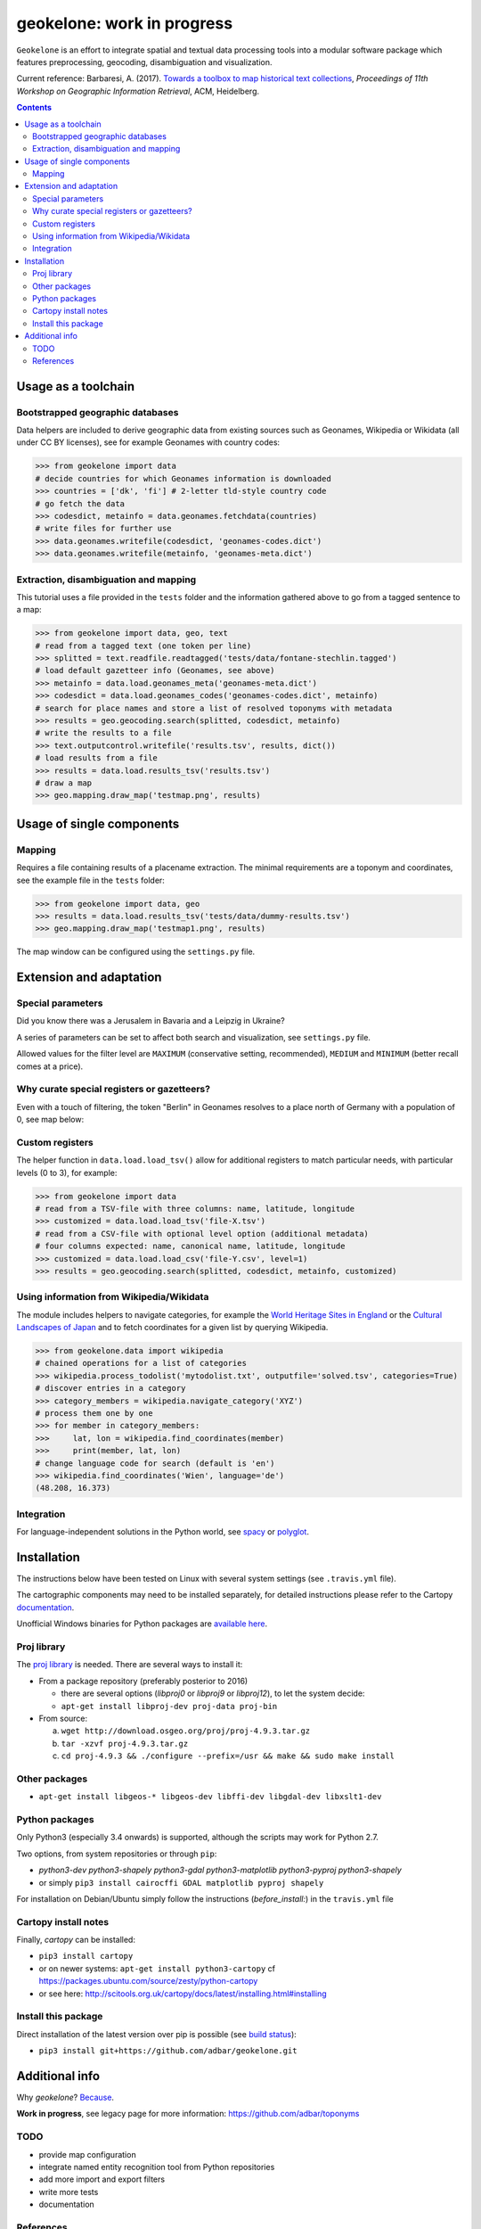 geokelone: work in progress
==============================================

.. image:: https://img.shields.io/pypi/v/geokelone.svg
    :target: https://pypi.python.org/pypi/geokelone

.. image:: https://img.shields.io/pypi/l/geokelone.svg
    :target: https://pypi.python.org/pypi/geokelone

.. image:: https://img.shields.io/pypi/pyversions/geokelone.svg
    :target: https://pypi.python.org/pypi/geokelone

.. image:: https://img.shields.io/travis/adbar/geokelone.svg
    :target: https://travis-ci.org/adbar/geokelone

.. image:: https://img.shields.io/codecov/c/github/adbar/geokelone.svg
    :target: https://codecov.io/gh/adbar/geokelone


``Geokelone`` is an effort to integrate spatial and textual data processing tools into a modular software package which features preprocessing, geocoding, disambiguation and visualization.

Current reference: Barbaresi, A. (2017). `Towards a toolbox to map historical text collections <https://hal.archives-ouvertes.fr/hal-01654526/document>`_, *Proceedings of 11th Workshop on Geographic Information Retrieval*, ACM, Heidelberg.


.. contents:: **Contents**
    :backlinks: none


Usage as a toolchain
----------------------


Bootstrapped geographic databases
~~~~~~~~~~~~~~~~~~~~~~~~~~~~~~~~~

Data helpers are included to derive geographic data from existing sources such as Geonames, Wikipedia or Wikidata (all under CC BY licenses), see for example Geonames with country codes:

.. code-block:: python

    >>> from geokelone import data
    # decide countries for which Geonames information is downloaded
    >>> countries = ['dk', 'fi'] # 2-letter tld-style country code
    # go fetch the data
    >>> codesdict, metainfo = data.geonames.fetchdata(countries)
    # write files for further use
    >>> data.geonames.writefile(codesdict, 'geonames-codes.dict')
    >>> data.geonames.writefile(metainfo, 'geonames-meta.dict')


Extraction, disambiguation and mapping
~~~~~~~~~~~~~~~~~~~~~~~~~~~~~~~~~~~~~~

This tutorial uses a file provided in the ``tests`` folder and the information gathered above to go from a tagged sentence to a map:

.. code-block:: python

    >>> from geokelone import data, geo, text
    # read from a tagged text (one token per line)
    >>> splitted = text.readfile.readtagged('tests/data/fontane-stechlin.tagged')
    # load default gazetteer info (Geonames, see above)
    >>> metainfo = data.load.geonames_meta('geonames-meta.dict')
    >>> codesdict = data.load.geonames_codes('geonames-codes.dict', metainfo)
    # search for place names and store a list of resolved toponyms with metadata
    >>> results = geo.geocoding.search(splitted, codesdict, metainfo)
    # write the results to a file
    >>> text.outputcontrol.writefile('results.tsv', results, dict())
    # load results from a file
    >>> results = data.load.results_tsv('results.tsv')
    # draw a map
    >>> geo.mapping.draw_map('testmap.png', results)


Usage of single components
--------------------------

Mapping
~~~~~~~

Requires a file containing results of a placename extraction. The minimal requirements are a toponym and coordinates, see the example file in the ``tests`` folder:

.. code-block:: python

    >>> from geokelone import data, geo
    >>> results = data.load.results_tsv('tests/data/dummy-results.tsv')
    >>> geo.mapping.draw_map('testmap1.png', results)

The map window can be configured using the ``settings.py`` file.


Extension and adaptation
------------------------


Special parameters
~~~~~~~~~~~~~~~~~~

Did you know there was a Jerusalem in Bavaria and a Leipzig in Ukraine?

A series of parameters can be set to affect both search and visualization, see ``settings.py`` file.

Allowed values for the filter level are ``MAXIMUM`` (conservative setting, recommended), ``MEDIUM`` and ``MINIMUM`` (better recall comes at a price).


Why curate special registers or gazetteers?
~~~~~~~~~~~~~~~~~~~~~~~~~~~~~~~~~~~~~~~~~~~

Even with a touch of filtering, the token "Berlin" in Geonames resolves to a place north of Germany with a population of 0, see map below:

.. image:: tests/example-wrong.png
    :align: center
    :alt: example


Custom registers
~~~~~~~~~~~~~~~~

The helper function in ``data.load.load_tsv()`` allow for additional registers to match particular needs, with particular levels (0 to 3), for example:

.. code-block:: python

    >>> from geokelone import data
    # read from a TSV-file with three columns: name, latitude, longitude
    >>> customized = data.load.load_tsv('file-X.tsv')
    # read from a CSV-file with optional level option (additional metadata)
    # four columns expected: name, canonical name, latitude, longitude
    >>> customized = data.load.load_csv('file-Y.csv', level=1)
    >>> results = geo.geocoding.search(splitted, codesdict, metainfo, customized)


Using information from Wikipedia/Wikidata
~~~~~~~~~~~~~~~~~~~~~~~~~~~~~~~~~~~~~~~~~

The module includes helpers to navigate categories, for example the `World Heritage Sites in England <https://en.wikipedia.org/wiki/Category:World_Heritage_Sites_in_England>`_ or the `Cultural Landscapes of Japan <https://en.wikipedia.org/wiki/Category:Cultural_Landscapes_of_Japan>`_ and to fetch coordinates for a given list by querying Wikipedia.

.. code-block:: python

    >>> from geokelone.data import wikipedia
    # chained operations for a list of categories
    >>> wikipedia.process_todolist('mytodolist.txt', outputfile='solved.tsv', categories=True)
    # discover entries in a category
    >>> category_members = wikipedia.navigate_category('XYZ')
    # process them one by one
    >>> for member in category_members:
    >>>     lat, lon = wikipedia.find_coordinates(member)
    >>>     print(member, lat, lon)
    # change language code for search (default is 'en')
    >>> wikipedia.find_coordinates('Wien', language='de')
    (48.208, 16.373)

Integration
~~~~~~~~~~~

For language-independent solutions in the Python world, see `spacy <https://spacy.io/>`_ or `polyglot <https://github.com/aboSamoor/polyglot>`_.


Installation
------------

The instructions below have been tested on Linux with several system settings (see ``.travis.yml`` file).

The cartographic components may need to be installed separately, for detailed instructions please refer to the Cartopy `documentation <http://scitools.org.uk/cartopy/docs/latest/installing.html#installing>`_.

Unofficial Windows binaries for Python packages are `available here <https://www.lfd.uci.edu/~gohlke/pythonlibs/>`_.


Proj library
~~~~~~~~~~~~

The `proj library <https://github.com/OSGeo/proj.4/>`_ is needed. There are several ways to install it:

- From a package repository (preferably posterior to 2016)

  - there are several options (*libproj0* or *libproj9* or *libproj12*), to let the system decide:
  - ``apt-get install libproj-dev proj-data proj-bin``

- From source:

  a. ``wget http://download.osgeo.org/proj/proj-4.9.3.tar.gz``
  b. ``tar -xzvf proj-4.9.3.tar.gz``
  c. ``cd proj-4.9.3 && ./configure --prefix=/usr && make && sudo make install``

Other packages
~~~~~~~~~~~~~~

-  ``apt-get install libgeos-* libgeos-dev libffi-dev libgdal-dev libxslt1-dev``

Python packages
~~~~~~~~~~~~~~~

Only Python3 (especially 3.4 onwards) is supported, although the scripts may work for Python 2.7.

Two options, from system repositories or through ``pip``:

- *python3-dev python3-shapely python3-gdal python3-matplotlib python3-pyproj python3-shapely*
- or simply ``pip3 install cairocffi GDAL matplotlib pyproj shapely``

For installation on Debian/Ubuntu simply follow the instructions (*before_install:*) in the ``travis.yml`` file

Cartopy install notes
~~~~~~~~~~~~~~~~~~~~~

Finally, *cartopy* can be installed:

- ``pip3 install cartopy``
- or on newer systems: ``apt-get install python3-cartopy`` cf `<https://packages.ubuntu.com/source/zesty/python-cartopy>`_
- or see here: `<http://scitools.org.uk/cartopy/docs/latest/installing.html#installing>`_

Install this package
~~~~~~~~~~~~~~~~~~~~

Direct installation of the latest version over pip is possible (see `build status <https://travis-ci.org/adbar/geokelone>`_):

-  ``pip3 install git+https://github.com/adbar/geokelone.git``



Additional info
---------------

Why *geokelone*? `Because <https://en.wikipedia.org/wiki/Geochelone>`_.

**Work in progress**, see legacy page for more information: `<https://github.com/adbar/toponyms>`_

TODO
~~~~

- provide map configuration
- integrate named entity recognition tool from Python repositories
- add more import and export filters
- write more tests
- documentation


References
~~~~~~~~~~

Uses of the code base so far:

- Barbaresi, A. (2018). `A constellation and a rhizome: two studies on toponyms in literary texts <https://hal.archives-ouvertes.fr/hal-01775127/document>`_. In *Visual Linguistics*, Bubenhofer N. & Kupietz M. (Eds.), Heidelberg University Publishing, pp. 167-184.
- Barbaresi, A. (2018). `Toponyms as Entry Points into a Digital Edition: Mapping Die Fackel <https://hal.archives-ouvertes.fr/hal-01775122/document>`_. *Open Information Science*, 2(1), De Gruyter, pp.23-33.
- Barbaresi, A. (2018). `Placenames analysis in historical texts: tools, risks and side effects <https://hal.archives-ouvertes.fr/hal-01775119/document>`_. In *Proceedings of the Second Workshop on Corpus-Based Research in the Humanities (CRH-2)*, Dept. of Geoinformation, TU Vienna, pp. 25-34.
- Barbaresi, A. (2017). `Towards a toolbox to map historical text collections <https://hal.archives-ouvertes.fr/hal-01654526/document>`_, *Proceedings of 11th Workshop on Geographic Information Retrieval*, ACM, Heidelberg.
- Barbaresi, A. and Biber, H. (2016). `Extraction and Visualization of Toponyms in Diachronic Text Corpora <https://hal.archives-ouvertes.fr/hal-01348696/document>`_. In *Digital Humanities 2016: Book of Abstracts*, pp. 732-734.
- Barbaresi, A. (2016). `Visualisierung von Ortsnamen im Deutschen Textarchiv <https://halshs.archives-ouvertes.fr/halshs-01287931/document>`_. In *Proceedings of DHd 2016*, Digital Humanities im deutschprachigen Raum e.V. pp. 264-267.
